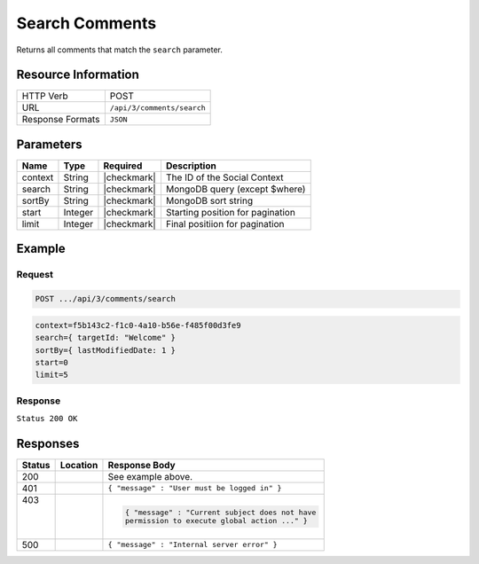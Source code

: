 .. _crafter-social-api-ugc-comments-search:

===============
Search Comments
===============

Returns all comments that match the ``search`` parameter.

--------------------
Resource Information
--------------------

+----------------------------+-------------------------------------------------------------------+
|| HTTP Verb                 || POST                                                             |
+----------------------------+-------------------------------------------------------------------+
|| URL                       || ``/api/3/comments/search``                                       |
+----------------------------+-------------------------------------------------------------------+
|| Response Formats          || ``JSON``                                                         |
+----------------------------+-------------------------------------------------------------------+

----------
Parameters
----------

+-------------+----------+---------------+--------------------------------------------+
|| Name       || Type    || Required     || Description                               |
+=============+==========+===============+============================================+
|| context    || String  || |checkmark|  || The ID of the Social Context              |
+-------------+----------+---------------+--------------------------------------------+
|| search     || String  || |checkmark|  || MongoDB query (except $where)             |
+-------------+----------+---------------+--------------------------------------------+
|| sortBy     || String  || |checkmark|  || MongoDB sort string                       |
+-------------+----------+---------------+--------------------------------------------+
|| start      || Integer || |checkmark|  || Starting position for pagination          |
+-------------+----------+---------------+--------------------------------------------+
|| limit      || Integer || |checkmark|  || Final positiion for pagination            |
+-------------+----------+---------------+--------------------------------------------+

-------
Example
-------

^^^^^^^
Request
^^^^^^^

.. code-block:: none

  POST .../api/3/comments/search

.. code-block:: guess

  context=f5b143c2-f1c0-4a10-b56e-f485f00d3fe9
  search={ targetId: "Welcome" }
  sortBy={ lastModifiedDate: 1 }
  start=0
  limit=5

^^^^^^^^
Response
^^^^^^^^

``Status 200 OK``

.. code-block:: json
  :linenos:

  [
    {
      "ancestors": [],
      "targetId": "Welcome",
      "subject": "",
      "body": "This was the first comment in the site!",
      "createdBy": "59667e8abd4787992596ba6b",
      "lastModifiedBy": "59667e8abd4787992596ba6b",
      "createdDate": "2017-07-13T09:09Z",
      "lastModifiedDate": "2017-07-13T09:30Z",
      "anonymousFlag": false,
      "attributes": {},
      "children": [],
      "attachments": [],
      "moderationStatus": "UNMODERATED",
      "votesUp": [],
      "votesDown": [],
      "flags": [],
      "_id": "59678d3f300426156e21df50"
    }
  ]

---------
Responses
---------

+---------+--------------------------------+-----------------------------------------------------+
|| Status || Location                      || Response Body                                      |
+=========+================================+=====================================================+
|| 200    ||                               || See example above.                                 |
+---------+--------------------------------+-----------------------------------------------------+
|| 401    ||                               || ``{ "message" : "User must be logged in" }``       |
+---------+--------------------------------+-----------------------------------------------------+
|| 403    ||                               | .. code-block:: json                                |
||        ||                               |                                                     |
||        ||                               |   { "message" : "Current subject does not have      |
||        ||                               |   permission to execute global action ..." }        |
+---------+--------------------------------+-----------------------------------------------------+
|| 500    ||                               || ``{ "message" : "Internal server error" }``        |
+---------+--------------------------------+-----------------------------------------------------+
